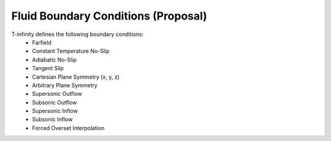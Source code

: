 Fluid Boundary Conditions (Proposal)
==============


T-infinity defines the following boundary conditions:
    - Farfield
    - Constant Temperature No-Slip
    - Adiabatic No-Slip
    - Tangent Slip
    - Cartesian Plane Symmetry (x, y, z)
    - Arbitrary Plane Symmetry
    - Supersonic Outflow
    - Subsonic Outflow
    - Supersonic Inflow
    - Subsonic Inflow
    - Forced Overset Interpolation

